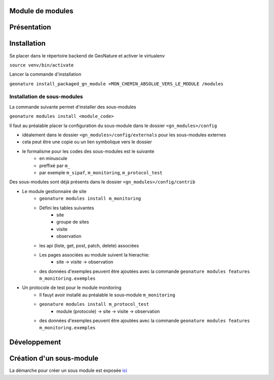 Module de modules
=================

Présentation
============



Installation
============
Se placer dans le répertoire backend de GeoNature et activer le virtualenv

``source venv/bin/activate``

Lancer la commande d'installation

``geonature install_packaged_gn_module <MON_CHEMIN_ABSOLUE_VERS_LE_MODULE /modules``

Installation de sous-modules
----------------------------

La commande suivante permet d'installer des sous-modules

``geonature modules install <module_code>``

Il faut au préalable placer la configuration du sous-module dans le dossier ``<gn_modules>/config``

* idéalement dans le dossier ``<gn_modules>/config/externals`` pour les sous-modules externes
* cela peut être une copie ou un lien symbolique vers le dossier
* le formalisme pour les codes des sous-modules est le suivante
    * en minuscule
    * preffixé par ``m_``
    * par exemple ``m_sipaf``, ``m_monitoring``, ``m_protocol_test``

Des sous-modules sont déjà présents dans le dossier ``<gn_modules>/config/contrib``

* Le module gestionnaire de site
    * ``geonature modules install m_monitoring``
    * Défini les tables suivantes
        * site
        * groupe de sites
        * visite
        * observation
    * les api (liste, get, post, patch, delete) associées
    * Les pages associées au module suivent la hierachie:
        * site -> visite -> observation
    * des données d'exemples peuvent être ajoutées avec la commande ``geonature modules features m_monitoring.exemples``


* Un protocole de test pour le module monitoring
    * Il fauyt avoir installé au préalable le sous-module ``m_monitoring``
    * ``geonature modules install m_protocol_test``
        * module (protocole) -> site -> visite -> observation
    * des données d'exemples peuvent être ajoutées avec la commande ``geonature modules features m_monitoring.exemples``

Développement
=============

Création d'un sous-module
=========================

La démarche pour créer un sous module est exposée `ici <./doc/creation_module.rst>`_
